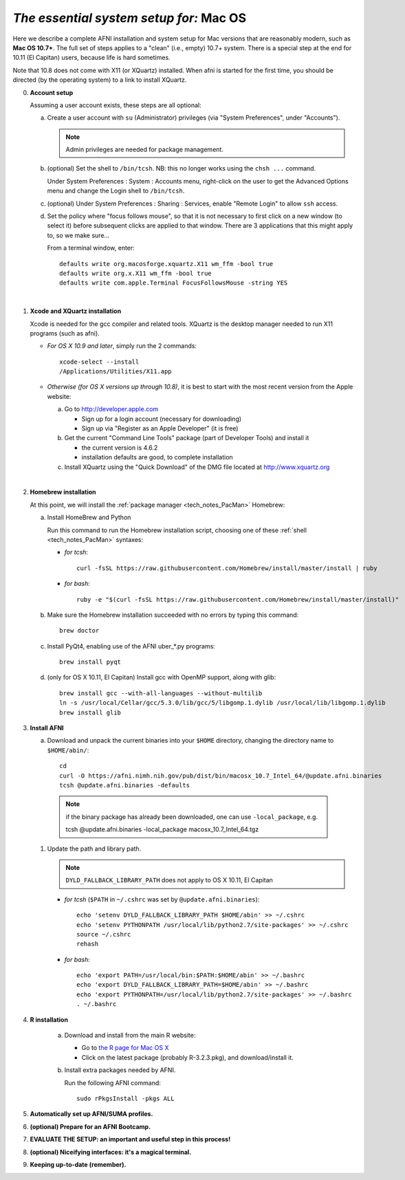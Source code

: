 
.. _install_steps_mac:

*The essential system setup for:* **Mac OS**
============================================


Here we describe a complete AFNI installation and system setup for Mac
versions that are reasonably modern, such as **Mac OS 10.7+**.  The
full set of steps applies to a "clean" (i.e., empty) 10.7+ system.
There is a special step at the end for 10.11 (El Capitan) users,
because life is hard sometimes.

Note that 10.8 does not come with X11 (or XQuartz) installed.  When
afni is started for the first time, you should be directed (by the
operating system) to a link to install XQuartz.

0. **Account setup**

   Assuming a user account exists, these steps are all optional:

   a. Create a user account with ``su`` (Administrator) privileges
      (via "System Preferences", under "Accounts").

      .. note:: Admin privileges are needed for package management.

   #. (optional) Set the shell to ``/bin/tcsh``.  NB: this no longer
      works using the ``chsh ...`` command.

      Under System Preferences : System : Accounts menu, right-click
      on the user to get the Advanced Options menu and change the
      Login shell to ``/bin/tcsh``.

   #. (optional) Under System Preferences : Sharing : Services, enable
      "Remote Login" to allow ``ssh`` access.

   #. Set the policy where "focus follows mouse", so that it is not
      necessary to first click on a new window (to select it) before
      subsequent clicks are applied to that window.  There are 3
      applications that this might apply to, so we make sure...

      From a terminal window, enter::

        defaults write org.macosforge.xquartz.X11 wm_ffm -bool true
        defaults write org.x.X11 wm_ffm -bool true
        defaults write com.apple.Terminal FocusFollowsMouse -string YES
      |

#. **Xcode and XQuartz installation**

   Xcode is needed for the gcc compiler and related tools.  XQuartz is
   the desktop manager needed to run X11 programs (such as afni).

   *  *For OS X 10.9 and later*, simply run the 2 commands::

         xcode-select --install
         /Applications/Utilities/X11.app

   *  *Otherwise (for OS X versions up through 10.8)*, it is best to start
      with the most recent version from the Apple website:

      a. Go to http://developer.apple.com

         * Sign up for a login account (necessary for downloading) 

         * Sign up via "Register as an Apple Developer" (it is free)

      #. Get the current "Command Line Tools" package (part of Developer
         Tools) and install it

         * the current version is 4.6.2

         * installation defaults are good, to complete installation

      #. Install XQuartz using the "Quick Download" of the DMG file
         located at http://www.xquartz.org

   |

#. **Homebrew installation**

   At this point, we will install the :ref:`package manager
   <tech_notes_PacMan>` Homebrew:

   a. Install HomeBrew and Python
 
      Run this command to run the Homebrew installation script,
      choosing one of these :ref:`shell <tech_notes_PacMan>` syntaxes:

      - *for tcsh*::

         curl -fsSL https://raw.githubusercontent.com/Homebrew/install/master/install | ruby

      - *for bash*::

         ruby -e "$(curl -fsSL https://raw.githubusercontent.com/Homebrew/install/master/install)"
                    

   #. Make sure the Homebrew installation succeeded with no errors by
      typing this command::

        brew doctor

   #. Install PyQt4, enabling use of the AFNI uber_*.py programs::

        brew install pyqt

   #. (only for OS X 10.11, El Capitan) Install gcc with OpenMP support,
      along with glib::

        brew install gcc --with-all-languages --without-multilib
        ln -s /usr/local/Cellar/gcc/5.3.0/lib/gcc/5/libgomp.1.dylib /usr/local/lib/libgomp.1.dylib
        brew install glib


#. **Install AFNI**

   a. Download and unpack the current binaries into your ``$HOME``
      directory, changing the directory name to ``$HOME/abin/``::

        cd
        curl -O https://afni.nimh.nih.gov/pub/dist/bin/macosx_10.7_Intel_64/@update.afni.binaries
        tcsh @update.afni.binaries -defaults

     .. note:: if the binary package has already been downloaded, one can use ``-local_package``, e.g.

      tcsh @update.afni.binaries -local_package macosx_10.7_Intel_64.tgz

   #. Update the path and library path.

      .. note:: ``DYLD_FALLBACK_LIBRARY_PATH`` does not apply to OS X 10.11, El Capitan

      * *for tcsh* (``$PATH`` in ``~/.cshrc`` was set by ``@update.afni.binaries``)::

          echo 'setenv DYLD_FALLBACK_LIBRARY_PATH $HOME/abin' >> ~/.cshrc
          echo 'setenv PYTHONPATH /usr/local/lib/python2.7/site-packages' >> ~/.cshrc
          source ~/.cshrc
          rehash

      * *for bash*::

          echo 'export PATH=/usr/local/bin:$PATH:$HOME/abin' >> ~/.bashrc
          echo 'export DYLD_FALLBACK_LIBRARY_PATH=$HOME/abin' >> ~/.bashrc
          echo 'export PYTHONPATH=/usr/local/lib/python2.7/site-packages' >> ~/.bashrc
          . ~/.bashrc


#. **R installation**

    a. Download and install from the main R website:

       * Go to `the R page for Mac OS X
         <https://cran.r-project.org/bin/macosx>`_

       * Click on the latest package (probably R-3.2.3.pkg), and
         download/install it.

    #. Install extra packages needed by AFNI.

       Run the following AFNI command::

           sudo rPkgsInstall -pkgs ALL


   .. ---------- HERE/BELOW: copy for all installs --------------

#. **Automatically set up AFNI/SUMA profiles.**

   .. include:: substep_profiles.rst


#. **(optional) Prepare for an AFNI Bootcamp.**

   .. include:: substep_bootcamp.rst


#. **EVALUATE THE SETUP: an important and useful step in this
   process!**

   .. include:: substep_evaluate.rst


#. **(optional) Niceifying interfaces: it's a magical terminal.**

   .. include:: substep_rcfiles.rst


#. **Keeping up-to-date (remember).**

   .. include:: substep_update.rst




.. comment

   #. **Setting up autoprompts for command line options.**

   The following is quite useful to be set up help files for
   tab-autocompletion of options as you type AFNI commands.  Run this
   command::

     apsearch -update_all_afni_help
      
   and then follow the brief instructions.
